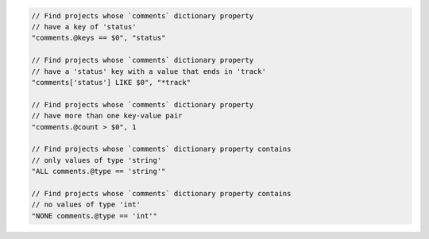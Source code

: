 .. code-block:: typescript

     // Find projects whose `comments` dictionary property
     // have a key of 'status'
     "comments.@keys == $0", "status"

     // Find projects whose `comments` dictionary property
     // have a 'status' key with a value that ends in 'track'
     "comments['status'] LIKE $0", "*track"

     // Find projects whose `comments` dictionary property
     // have more than one key-value pair
     "comments.@count > $0", 1

     // Find projects whose `comments` dictionary property contains
     // only values of type 'string'
     "ALL comments.@type == 'string'"

     // Find projects whose `comments` dictionary property contains
     // no values of type 'int'
     "NONE comments.@type == 'int'"
